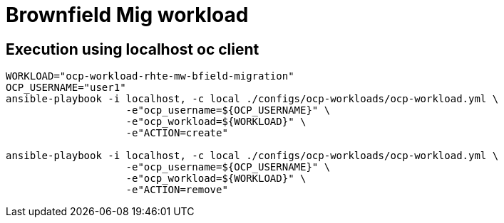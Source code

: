 = Brownfield Mig workload

== Execution using localhost oc client

-----
WORKLOAD="ocp-workload-rhte-mw-bfield-migration"
OCP_USERNAME="user1"
ansible-playbook -i localhost, -c local ./configs/ocp-workloads/ocp-workload.yml \
                    -e"ocp_username=${OCP_USERNAME}" \
                    -e"ocp_workload=${WORKLOAD}" \
                    -e"ACTION=create"

ansible-playbook -i localhost, -c local ./configs/ocp-workloads/ocp-workload.yml \
                    -e"ocp_username=${OCP_USERNAME}" \
                    -e"ocp_workload=${WORKLOAD}" \
                    -e"ACTION=remove"

-----
